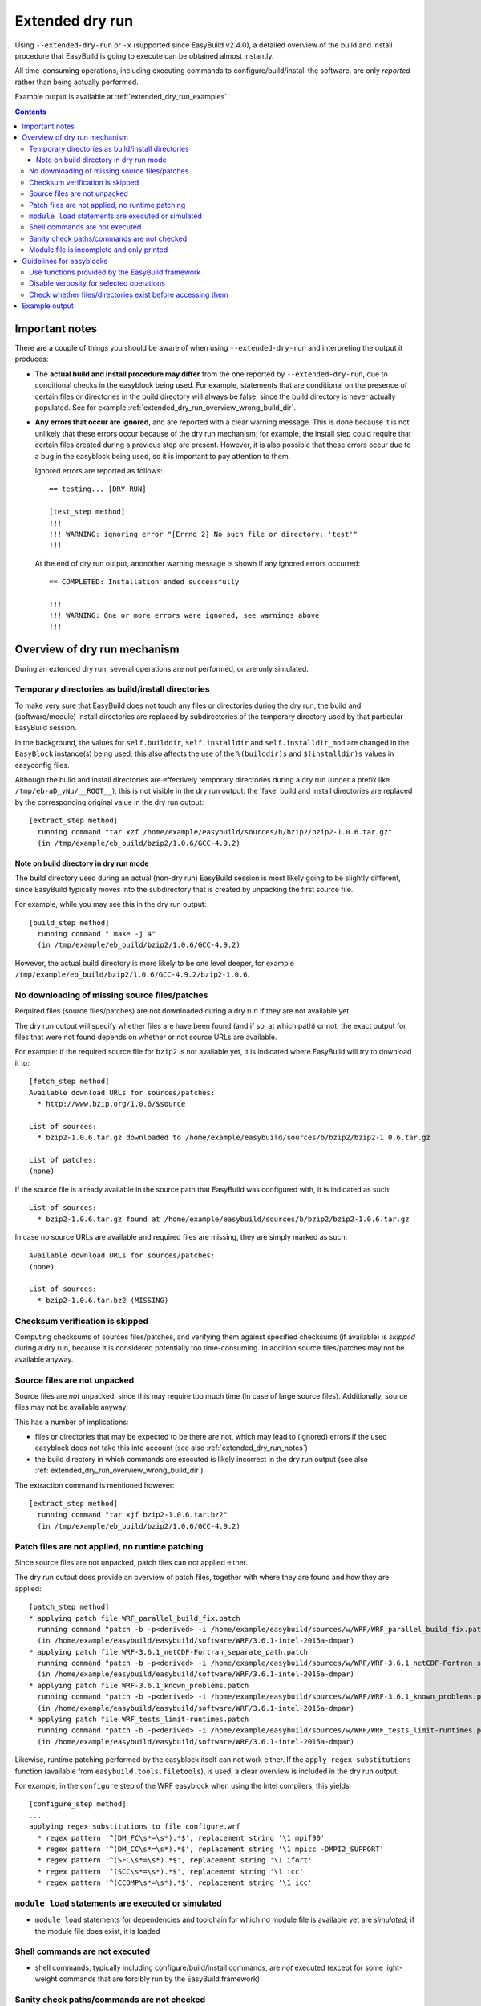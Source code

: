 .. _extended_dry_run:

Extended dry run
================

Using ``--extended-dry-run`` or ``-x`` (supported since EasyBuild v2.4.0), a detailed overview of the build and install
procedure that EasyBuild is going to execute can be obtained almost instantly.

All time-consuming operations, including executing commands to configure/build/install the software,
are only *reported* rather than being actually performed.

Example output is available at :ref:`extended_dry_run_examples`.

.. contents::
    :depth: 3
    :backlinks: none

.. _extended_dry_run_notes:

Important notes
---------------

There are a couple of things you should be aware of when using ``--extended-dry-run`` and interpreting the output it
produces:

* The **actual build and install procedure may differ** from the one reported by ``--extended-dry-run``,
  due to conditional checks in the easyblock being used. For example, statements that are conditional on the presence
  of certain files or directories in the build directory will always be false, since the build directory is never
  actually populated. See for example :ref:`extended_dry_run_overview_wrong_build_dir`.

* **Any errors that occur are ignored**, and are reported with a clear warning message. This is done because it is not
  unlikely that these errors occur because of the dry run mechanism; for example, the install step could require that
  certain files created during a previous step are present. However, it is also possible that these errors occur due
  to a bug in the easyblock being used, so it is important to pay attention to them.

  Ignored errors are reported as follows::

    == testing... [DRY RUN]

    [test_step method]
    !!!
    !!! WARNING: ignoring error "[Errno 2] No such file or directory: 'test'"
    !!!

  At the end of dry run output, anonother warning message is shown if any ignored errors occurred::

    == COMPLETED: Installation ended successfully

    !!!
    !!! WARNING: One or more errors were ignored, see warnings above
    !!!

.. _extended_dry_run_overview:

Overview of dry run mechanism
-----------------------------

During an extended dry run, several operations are not performed, or are only simulated.

.. _extended_dry_run_overview_build_install_dirs:

Temporary directories as build/install directories
~~~~~~~~~~~~~~~~~~~~~~~~~~~~~~~~~~~~~~~~~~~~~~~~~~

To make very sure that EasyBuild does not touch any files or directories during the dry run, the build and
(software/module) install directories are replaced by subdirectories of the temporary directory used by that
particular EasyBuild session.

In the background, the values for ``self.builddir``, ``self.installdir`` and ``self.installdir_mod`` are changed
in the ``EasyBlock`` instance(s) being used; this also affects the use of the ``%(builddir)s`` and ``$(installdir)s``
values in easyconfig files.

Although the build and install directories are effectively temporary directories during a dry run (under a prefix like
``/tmp/eb-aD_yNu/__ROOT__``), this is not visible in the dry run output: the 'fake' build and install directories are
replaced by the corresponding original value in the dry run output::

    [extract_step method]
      running command "tar xzf /home/example/easybuild/sources/b/bzip2/bzip2-1.0.6.tar.gz"
      (in /tmp/example/eb_build/bzip2/1.0.6/GCC-4.9.2)

.. _extended_dry_run_overview_wrong_build_dir:

Note on build directory in dry run mode
#######################################

The build directory used during an actual (non-dry run) EasyBuild session is most likely going to be slightly
different, since EasyBuild typically moves into the subdirectory that is created by unpacking the first
source file.

For example, while you may see this in the dry run output::

    [build_step method]
      running command " make -j 4"
      (in /tmp/example/eb_build/bzip2/1.0.6/GCC-4.9.2)

However, the actual build directory is more likely to be one level deeper, for example
``/tmp/example/eb_build/bzip2/1.0.6/GCC-4.9.2/bzip2-1.0.6``.

.. _extended_dry_run_overview_downloading:

No downloading of missing source files/patches
~~~~~~~~~~~~~~~~~~~~~~~~~~~~~~~~~~~~~~~~~~~~~~

Required files (source files/patches) are not downloaded during a dry run if they are not available yet.

The dry run output will specify whether files are have been found (and if so, at which path) or not; the exact output
for files that were not found depends on whether or not source URLs are available.

For example: if the required source file for ``bzip2`` is not available yet, it is indicated where EasyBuild
will try to download it to::

    [fetch_step method]
    Available download URLs for sources/patches:
      * http://www.bzip.org/1.0.6/$source

    List of sources:
      * bzip2-1.0.6.tar.gz downloaded to /home/example/easybuild/sources/b/bzip2/bzip2-1.0.6.tar.gz

    List of patches:
    (none)

If the source file is already available in the source path that EasyBuild was configured with, it is indicated as such::

    List of sources:
      * bzip2-1.0.6.tar.gz found at /home/example/easybuild/sources/b/bzip2/bzip2-1.0.6.tar.gz

In case no source URLs are available and required files are missing, they are simply marked as such::

    Available download URLs for sources/patches:
    (none)

    List of sources:
      * bzip2-1.0.6.tar.bz2 (MISSING)

.. _extended_dry_run_overview_checksum_verification:

Checksum verification is skipped
~~~~~~~~~~~~~~~~~~~~~~~~~~~~~~~~

Computing checksums of sources files/patches, and verifying them against specified checksums (if available) is
*skipped* during a dry run, because it is considered potentially too time-consuming.
In addition source files/patches may not be available anyway.

.. _extended_dry_run_overview_unpacking_sources:

Source files are not unpacked
~~~~~~~~~~~~~~~~~~~~~~~~~~~~~

Source files are *not* unpacked, since this may require too much time (in case of large source files).
Additionally, source files may not be available anyway.

This has a number of implications:

* files or directories that may be expected to be there are not, which may lead to (ignored) errors
  if the used easyblock does not take this into account (see also :ref:`extended_dry_run_notes`)
* the build directory in which commands are executed is likely incorrect in the dry run output
  (see also :ref:`extended_dry_run_overview_wrong_build_dir`)

The extraction command is mentioned however::

    [extract_step method]
      running command "tar xjf bzip2-1.0.6.tar.bz2"
      (in /tmp/example/eb_build/bzip2/1.0.6/GCC-4.9.2)

.. _extended_dry_run_overview_patching:

Patch files are not applied, no runtime patching
~~~~~~~~~~~~~~~~~~~~~~~~~~~~~~~~~~~~~~~~~~~~~~~~

Since source files are not unpacked, patch files can not applied either.

The dry run output does provide an overview of patch files, together with where they are found
and how they are applied::

    [patch_step method]
    * applying patch file WRF_parallel_build_fix.patch
      running command "patch -b -p<derived> -i /home/example/easybuild/sources/w/WRF/WRF_parallel_build_fix.patch"
      (in /home/example/easybuild/easybuild/software/WRF/3.6.1-intel-2015a-dmpar)
    * applying patch file WRF-3.6.1_netCDF-Fortran_separate_path.patch
      running command "patch -b -p<derived> -i /home/example/easybuild/sources/w/WRF/WRF-3.6.1_netCDF-Fortran_separate_path.patch"
      (in /home/example/easybuild/easybuild/software/WRF/3.6.1-intel-2015a-dmpar)
    * applying patch file WRF-3.6.1_known_problems.patch
      running command "patch -b -p<derived> -i /home/example/easybuild/sources/w/WRF/WRF-3.6.1_known_problems.patch"
      (in /home/example/easybuild/easybuild/software/WRF/3.6.1-intel-2015a-dmpar)
    * applying patch file WRF_tests_limit-runtimes.patch
      running command "patch -b -p<derived> -i /home/example/easybuild/sources/w/WRF/WRF_tests_limit-runtimes.patch"
      (in /home/example/easybuild/easybuild/software/WRF/3.6.1-intel-2015a-dmpar)

Likewise, runtime patching performed by the easyblock itself can not work either. If the ``apply_regex_substitutions``
function (available from ``easybuild.tools.filetools``), is used, a clear overview is included in the dry run output.

For example, in the ``configure`` step of the WRF easyblock when using the Intel compilers, this yields::

    [configure_step method]
    ...
    applying regex substitutions to file configure.wrf
      * regex pattern '^(DM_FC\s*=\s*).*$', replacement string '\1 mpif90'
      * regex pattern '^(DM_CC\s*=\s*).*$', replacement string '\1 mpicc -DMPI2_SUPPORT'
      * regex pattern '^(SFC\s*=\s*).*$', replacement string '\1 ifort'
      * regex pattern '^(SCC\s*=\s*).*$', replacement string '\1 icc'
      * regex pattern '^(CCOMP\s*=\s*).*$', replacement string '\1 icc'

.. _extended_dry_run_overview_module_load:

``module load`` statements are executed or simulated
~~~~~~~~~~~~~~~~~~~~~~~~~~~~~~~~~~~~~~~~~~~~~~~~~~~~

* ``module load`` statements for dependencies and toolchain for which no module file is available yet are *simulated*;
  if the module file does exist, it is loaded

.. _extended_dry_run_overview_run_cmd:

Shell commands are not executed
~~~~~~~~~~~~~~~~~~~~~~~~~~~~~~~

* shell commands, typically including configure/build/install commands, are *not* executed
  (except for some light-weight commands that are forcibly run by the EasyBuild framework)

.. _extended_dry_run_overview_sanity_check:

Sanity check paths/commands are not checked
~~~~~~~~~~~~~~~~~~~~~~~~~~~~~~~~~~~~~~~~~~~

* the sanity check paths/commands are *not* checked (since they would fail anyway), and are only reported

.. _extended_dry_run_overview_no_downloading:

Module file is incomplete and only printed
~~~~~~~~~~~~~~~~~~~~~~~~~~~~~~~~~~~~~~~~~~

* no module file is generated; the contents of the would-be generated module is printed (but is very likely incomplete)


.. _extended_dry_run_guidelines_easyblocks:

Guidelines for easyblocks
-------------------------

To ensure useful output under ``--extended-dry-run``, easyblocks should be implemented keeping in mind that some
operations are possible not performed, to avoid running generating errors. Although errors are ignored by the dry run
mechanism on a per-step basis, they may hide subsequent operations and useful information for the remainder of the step.

.. _extended_dry_run_guidelines_easyblocks_framework_functions:

Use functions provided by the EasyBuild framework
~~~~~~~~~~~~~~~~~~~~~~~~~~~~~~~~~~~~~~~~~~~~~~~~~

``setvar``, ``write_file``, ``apply_regex_substitutions``, ``run_cmd``, ``run_cmd_qa``

.. _extended_dry_run_guidelines_easyblocks_verbosity:

Disable verbosity for selected operations
~~~~~~~~~~~~~~~~~~~~~~~~~~~~~~~~~~~~~~~~~

``run_cmd(..., verbose=False)``
``setvar(..., verbose=False)``

.. _extended_dry_run_guidelines_files_dirs_checks:

Check whether files/directories exist before accessing them
~~~~~~~~~~~~~~~~~~~~~~~~~~~~~~~~~~~~~~~~~~~~~~~~~~~~~~~~~~~

``read_file``, ``chdir``, ...


Example output
--------------

Output examples for ``eb --extended-dry-run``/``eb -x``:

* :ref:`extended_dry_run_examples_WRF361_intel2015a`
